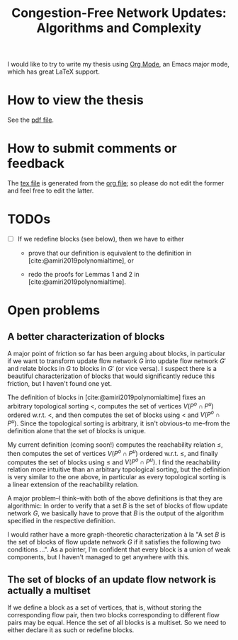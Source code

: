 #+TITLE: Congestion-Free Network Updates: Algorithms and Complexity

I would like to try to write my thesis using [[https://orgmode.org/][Org Mode]], an Emacs major mode, which has great LaTeX support.

* How to view the thesis

See the [[./paper/main.pdf][pdf file]].

* How to submit comments or feedback

The [[./paper/main.tex][tex file]] is generated from the [[./paper/main.org][org file]]; so please do not edit the former and feel free to edit the latter.

* TODOs

- [ ] If we redefine blocks (see below), then we have to either

  - prove that our definition is equivalent to the definition in [cite:@amiri2019polynomialtime], or

  - redo the proofs for Lemmas 1 and 2 in [cite:@amiri2019polynomialtime].

* Open problems

** A better characterization of blocks

A major point of friction so far has been arguing about blocks, in particular if we want to transform update flow network $G$ into update flow network $G'$ and relate blocks in $G$ to blocks in $G'$ (or vice versa).
I suspect there is a beautiful characterization of blocks that would significantly reduce this friction, but I haven't found one yet.

The definition of blocks in [cite:@amiri2019polynomialtime] fixes an arbitrary topological sorting $<$, computes the set of vertices $V(P^o\cap P^u)$ ordered w.r.t. $<$, and then computes the set of blocks using $<$ and $V(P^o\cap P^u)$.
Since the topological sorting is arbitrary, it isn't obvious--to me--from the definition alone that the set of blocks is unique.

My current definition (coming soon!) computes the reachability relation $\leq$, then computes the set of vertices $V(P^o\cap P^u)$ ordered w.r.t. $\leq$, and finally computes the set of blocks using $\leq$ and $V(P^o\cap P^u)$.
I find the reachability relation more intuitive than an arbitrary topological sorting, but the definition is very similar to the one above, in particular as every topological sorting is a linear extension of the reachability relation.

A major problem--I think--with both of the above definitions is that they are algorithmic:
In order to verify that a set $B$ is the set of blocks of flow update network $G$, we basically have to prove that $B$ is the output of the algorithm specified in the respective definition.

I would rather have a more graph-theoretic characterization à la "A set $B$ is the set of blocks of flow update network $G$ if it satisfies the following two conditions ...".
As a pointer, I'm confident that every block is a union of weak components, but I haven't managed to get anywhere with this.

** The set of blocks of an update flow network is actually a multiset

If we define a block as a set of vertices, that is, without storing the corresponding flow pair, then two blocks corresponding to different flow pairs may be equal.
Hence the set of all blocks is a multiset.
So we need to either declare it as such or redefine blocks.
